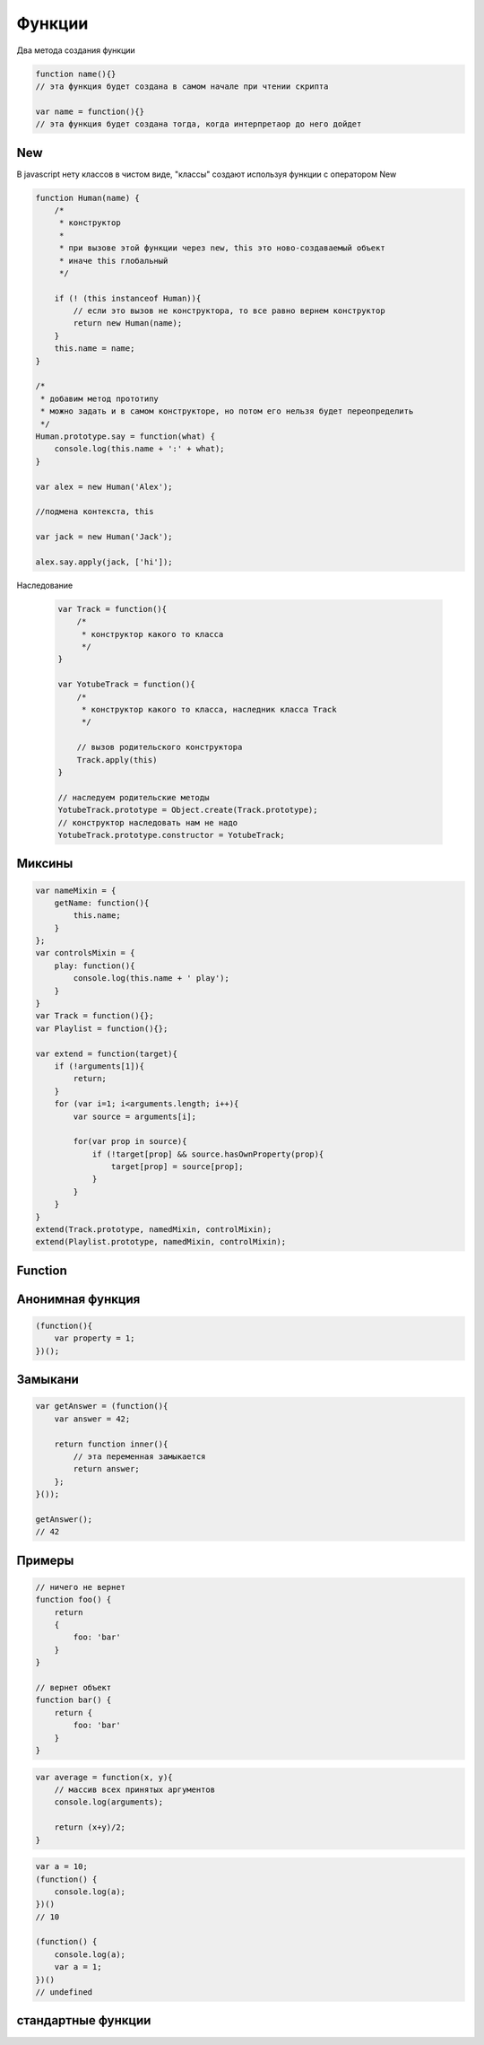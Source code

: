 Функции
=======

Два метода создания функции

.. code-block:: jjs

    function name(){}
    // эта функция будет создана в самом начале при чтении скрипта

    var name = function(){}
    // эта функция будет создана тогда, когда интерпретаор до него дойдет


New
---

В javascript нету классов в чистом виде, "классы" создают используя функции с оператором New


.. code-block:: js

    function Human(name) {
        /*
         * конструктор
         *
         * при вызове этой функции через new, this это ново-создаваемый объект
         * иначе this глобальный
         */

        if (! (this instanceof Human)){
            // если это вызов не конструктора, то все равно вернем конструктор
            return new Human(name);
        }
        this.name = name;
    }

    /*
     * добавим метод прототипу
     * можно задать и в самом конструкторе, но потом его нельзя будет переопределить
     */
    Human.prototype.say = function(what) {
        console.log(this.name + ':' + what);
    }

    var alex = new Human('Alex');

    //подмена контекста, this

    var jack = new Human('Jack');

    alex.say.apply(jack, ['hi']);

Наследование

    .. code-block:: js

        var Track = function(){
            /*
             * конструктор какого то класса
             */
        }

        var YotubeTrack = function(){
            /*
             * конструктор какого то класса, наследник класса Track
             */

            // вызов родительского конструктора
            Track.apply(this)
        }

        // наследуем родительские методы
        YotubeTrack.prototype = Object.create(Track.prototype);
        // конструктор наследовать нам не надо
        YotubeTrack.prototype.constructor = YotubeTrack;


Миксины
-------

.. code-block:: js

    var nameMixin = {
        getName: function(){
            this.name;
        }
    };
    var controlsMixin = {
        play: function(){
            console.log(this.name + ' play');
        }
    }
    var Track = function(){};
    var Playlist = function(){};

    var extend = function(target){
        if (!arguments[1]){
            return;
        }
        for (var i=1; i<arguments.length; i++){
            var source = arguments[i];

            for(var prop in source){
                if (!target[prop] && source.hasOwnProperty(prop){
                    target[prop] = source[prop];
                }
            }
        }
    }
    extend(Track.prototype, namedMixin, controlMixin);
    extend(Playlist.prototype, namedMixin, controlMixin);


Function
--------

.. js:class:: Function(args, function_body)

    Функция/конструктор функции, которая возвращает функцию

    Наследник :js:class:`Object`

    .. code-block:: js

        var func = Function("x", "y", "return x + y;")
        var result = func(20, 10)
        // 30


    .. js:attribute:: __proto__

        Ссылка экземпляра на прототип


    .. js:attribute:: arguments

        Массив аргументов, переданных функции


    .. js:attribute:: caller

        Ссылка на функцию, вызвавшую данную функцию


    .. js:attribute:: length

        Число именованных аргументов, указанных при объявлении функции


    .. js:attribute:: name

        Название функции


    .. js:attribute:: prototype
    
        Ссылка функции на прототип


    .. js:function:: apply(obj, arguments)

        Вызывает функцию с подменой контекста

        .. code-block:: js

            functionName.apply(thisArg, param1, param2)


    .. js:function:: bind(obj[, arguments])

        Возвращает новую функцию,
        которая вызывает данную,
        как метод указанного объекта с указанными аргументами.

        Таким образом можно подменить контекст

        .. code-block:: js

            function f(){...};
            var g = f.bind(o, 1, 2);
            // эквивалентно f.call(o, 1, 2, 3);


    .. js:function:: call(obj, argument1, ...)

        Вызывает функцию как метод указанного объекта


Анонимная функция
-----------------

.. code-block:: js
    
    (function(){
        var property = 1;
    })();


Замыкани
--------

.. code-block:: js

    var getAnswer = (function(){
        var answer = 42;

        return function inner(){
            // эта переменная замыкается
            return answer;
        };
    }());

    getAnswer();
    // 42


Примеры
-------

.. code-block:: js

    // ничего не вернет
    function foo() {
        return
        {
            foo: 'bar'
        }
    }

    // вернет объект
    function bar() {
        return {
            foo: 'bar'
        }
    }


.. code-block:: js

    var average = function(x, y){
        // массив всех принятых аргументов
        console.log(arguments);

        return (x+y)/2;
    }


.. code-block:: js

    var a = 10;
    (function() {
        console.log(a);
    })()
    // 10

    (function() {
        console.log(a);
        var a = 1;
    })()
    // undefined


стандартные функции
-------------------

.. js:function:: isFinite()

    Возвращает true  только тогда, когда n  — обычное число, а не одно из NaN , Infinity  и ‐Infinit

    .. code-block:: js

        isFinite(1);
        // true

        isFinite(Infinity);
        // false

        isFinite(NaN);
        // false